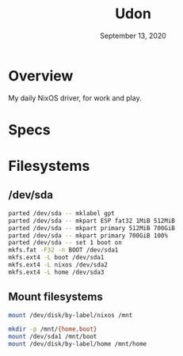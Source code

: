 #+TITLE: Udon
#+DATE:  September 13, 2020

* Overview
My daily NixOS driver, for work and play.

* Specs

* Filesystems
** /dev/sda

#+begin_src sh
parted /dev/sda -- mklabel gpt
parted /dev/sda -- mkpart ESP fat32 1MiB 512MiB
parted /dev/sda -- mkpart primary 512MiB 700GiB
parted /dev/sda -- mkpart primary 700GiB 100%
parted /dev/sda -- set 1 boot on
mkfs.fat -F32 -n BOOT /dev/sda1
mkfs.ext4 -L boot /dev/sda1
mkfs.ext4 -L nixos /dev/sda2
mkfs.ext4 -L home /dev/sda3
#+END_SRC

** Mount filesystems

#+BEGIN_SRC sh
mount /dev/disk/by-label/nixos /mnt

mkdir -p /mnt/{home,boot}
mount /dev/sda1 /mnt/boot
mount /dev/disk/by-label/home /mnt/home
#+END_SRC
